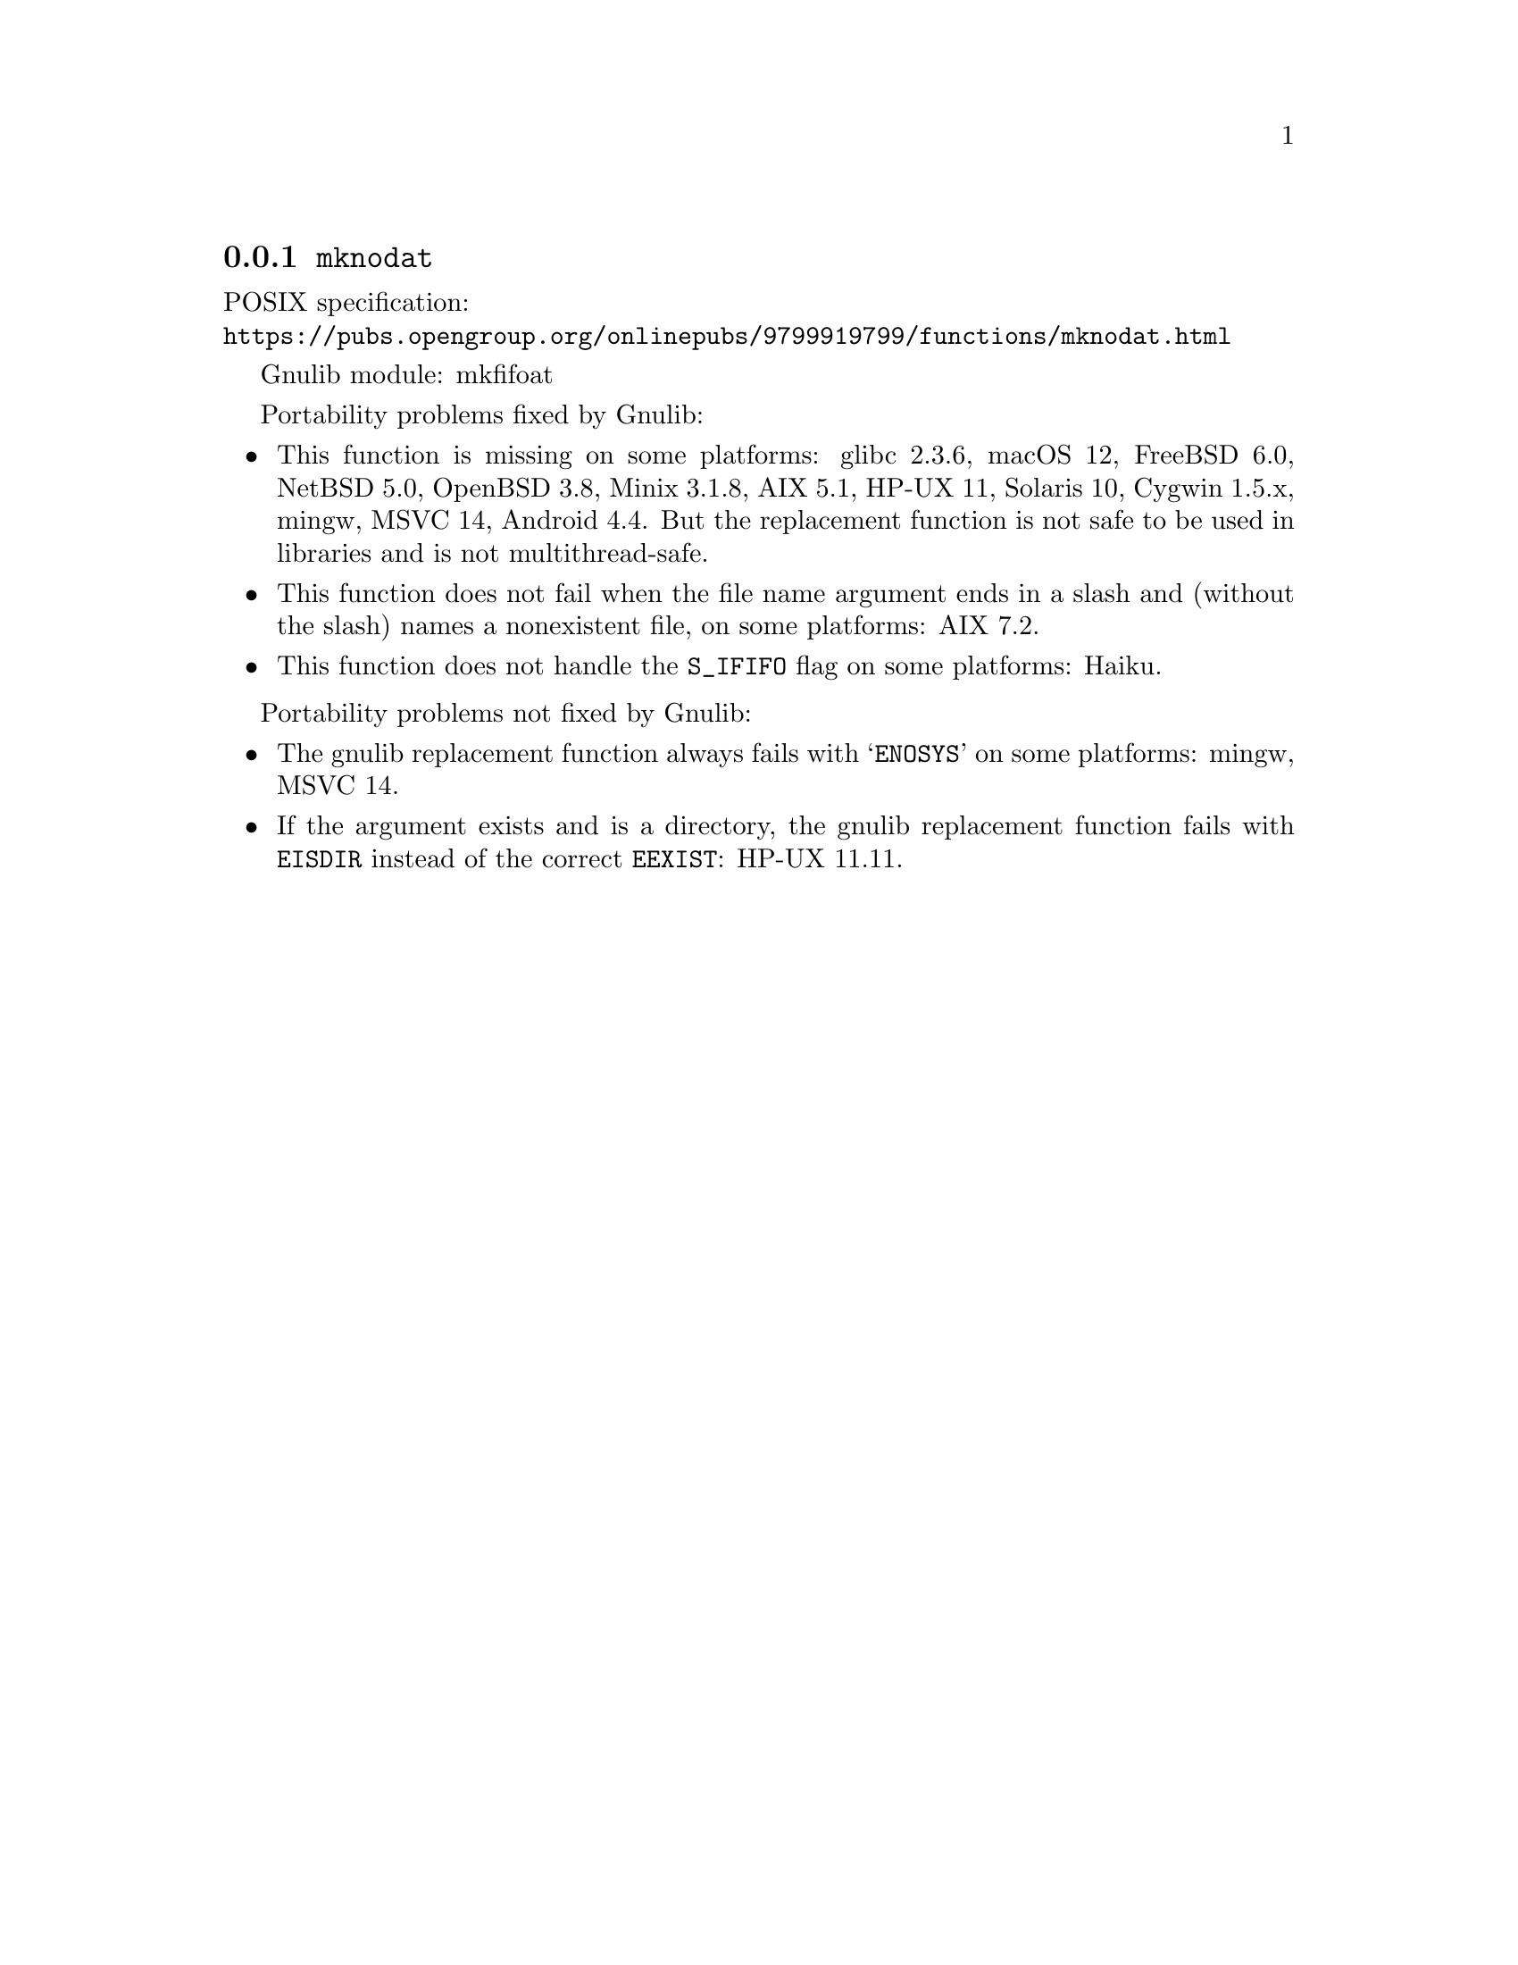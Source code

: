 @node mknodat
@subsection @code{mknodat}
@findex mknodat

POSIX specification:@* @url{https://pubs.opengroup.org/onlinepubs/9799919799/functions/mknodat.html}

Gnulib module: mkfifoat

Portability problems fixed by Gnulib:
@itemize
@item
This function is missing on some platforms:
glibc 2.3.6, macOS 12, FreeBSD 6.0, NetBSD 5.0, OpenBSD 3.8, Minix 3.1.8, AIX 5.1, HP-UX 11, Solaris 10, Cygwin 1.5.x, mingw, MSVC 14, Android 4.4.
But the replacement function is not safe to be used in libraries and is not multithread-safe.
@item
This function does not fail when the file name argument ends in a slash
and (without the slash) names a nonexistent file, on some platforms:
AIX 7.2.
@item
This function does not handle the @code{S_IFIFO} flag on some platforms:
@c https://dev.haiku-os.org/ticket/19032
Haiku.
@end itemize

Portability problems not fixed by Gnulib:
@itemize
@item
The gnulib replacement function always fails with @samp{ENOSYS} on
some platforms:
mingw, MSVC 14.
@item
If the argument exists and is a directory, the gnulib replacement
function fails with @code{EISDIR} instead of the correct
@code{EEXIST}: HP-UX 11.11.
@end itemize
